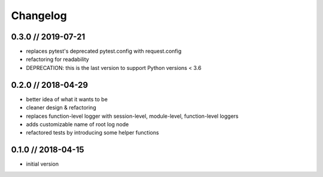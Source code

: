 =========
Changelog
=========

0.3.0 // 2019-07-21
-------------------
- replaces pytest's deprecated pytest.config with request.config
- refactoring for readability
- DEPRECATION: this is the last version to support Python versions < 3.6


0.2.0 // 2018-04-29
-------------------
- better idea of what it wants to be
- cleaner design & refactoring
- replaces function-level logger with session-level, module-level, function-level loggers
- adds customizable name of root log node
- refactored tests by introducing some helper functions


0.1.0 // 2018-04-15
-------------------
- initial version